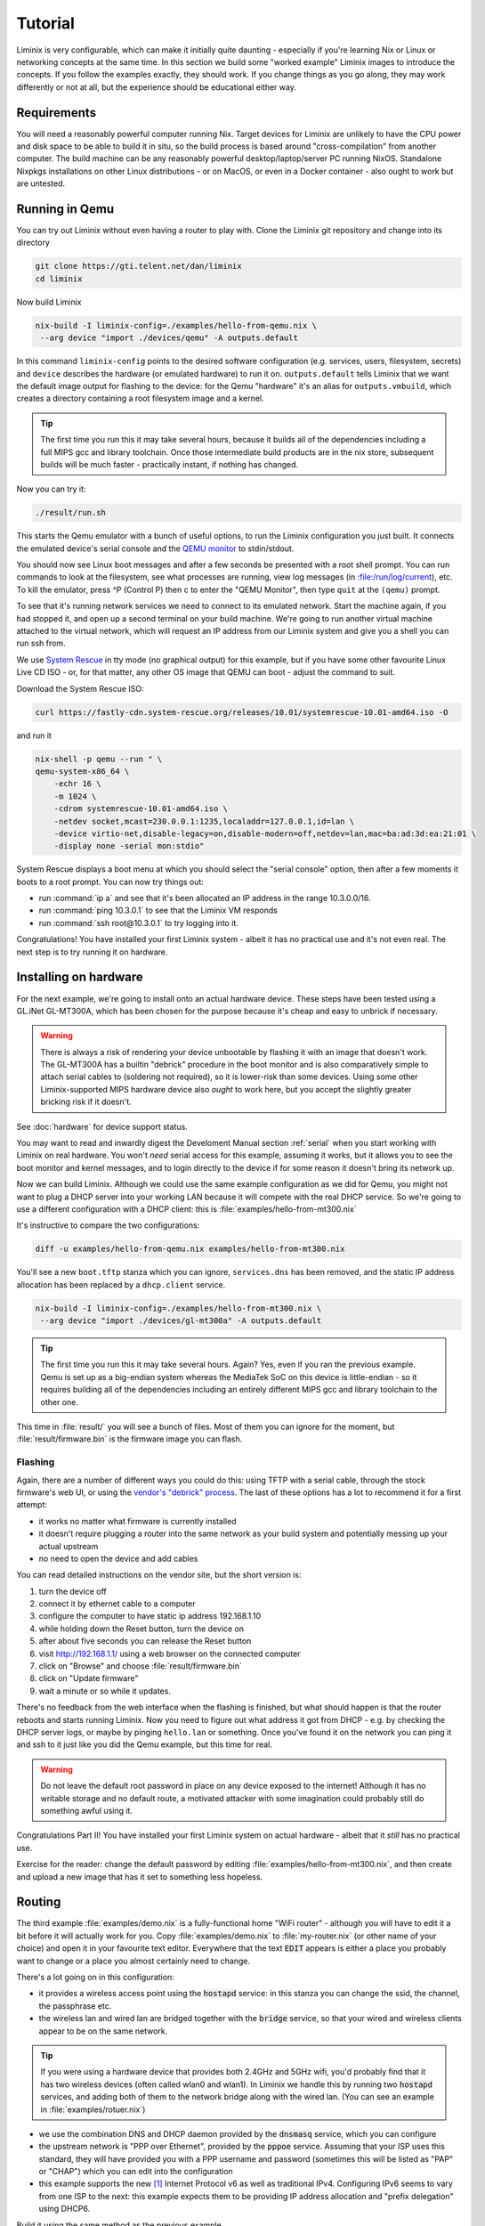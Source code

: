 Tutorial
########

Liminix is very configurable, which can make it initially quite
daunting - especially if you're learning Nix or Linux or networking
concepts at the same time. In this section we build some "worked
example" Liminix images to introduce the concepts. If you follow the
examples exactly, they should work. If you change things as you go
along, they may work differently or not at all, but the experience
should be educational either way.


Requirements
************

You will need a reasonably powerful computer running Nix.  Target
devices for Liminix are unlikely to have the CPU power and disk space
to be able to build it in situ, so the build process is based around
"cross-compilation" from another computer. The build machine can be
any reasonably powerful desktop/laptop/server PC running NixOS.
Standalone Nixpkgs installations on other Linux distributions - or on
MacOS, or even in a Docker container - also ought to work but are
untested.


Running in Qemu
***************

You can try out Liminix without even having a router to play with.
Clone the Liminix git repository and change into its directory


.. code-block:: console

    git clone https://gti.telent.net/dan/liminix
    cd liminix

Now build Liminix

.. code-block:: console

    nix-build -I liminix-config=./examples/hello-from-qemu.nix \
     --arg device "import ./devices/qemu" -A outputs.default

In this command ``liminix-config`` points to the desired software
configuration (e.g. services, users, filesystem, secrets) and
``device`` describes the hardware (or emulated hardware) to run it on.
``outputs.default`` tells Liminix that we want the default image
output for flashing to the device: for the Qemu "hardware" it's an
alias for ``outputs.vmbuild``, which creates a directory containing a
root filesystem image and a kernel.

.. tip:: The first time you run this it may take several hours,
         because it builds all of the dependencies including a full
         MIPS gcc and library toolchain. Once those intermediate build
         products are in the nix store, subsequent builds will be much
         faster - practically instant, if nothing has changed.

Now you can try it:

.. code-block:: console

    ./result/run.sh

This starts the Qemu emulator with a bunch of useful options, to run
the Liminix configuration you just built.  It connects the emulated
device's serial console and the `QEMU monitor
<https://www.qemu.org/docs/master/system/monitor.html>`_ to
stdin/stdout.

You should now see Linux boot messages and after a few seconds be
presented with a root shell prompt.  You can run commands to look at
the filesystem, see what processes are running, view log messages (in
:file:/run/log/current), etc. To kill the emulator, press ^P
(Control P) then c to enter the "QEMU Monitor", then type ``quit`` at
the ``(qemu)`` prompt.

To see that it's running network services we need to connect to its
emulated network. Start the machine again, if you had stopped it, and
open up a second terminal on your build machine. We're going to run
another virtual machine attached to the virtual network, which will
request an IP address from our Liminix system and give you a shell you
can run ssh from.

We use `System Rescue <https://www.system-rescue.org/>`_ in tty
mode (no graphical output) for this example, but if you have some
other favourite Linux Live CD ISO - or, for that matter, any other OS
image that QEMU can boot - adjust the command to suit.

Download the System Rescue ISO:

.. code-block:: console

    curl https://fastly-cdn.system-rescue.org/releases/10.01/systemrescue-10.01-amd64.iso -O

and run it

.. code-block:: console

    nix-shell -p qemu --run " \
    qemu-system-x86_64 \
	-echr 16 \
	-m 1024 \
	-cdrom systemrescue-10.01-amd64.iso \
	-netdev socket,mcast=230.0.0.1:1235,localaddr=127.0.0.1,id=lan \
	-device virtio-net,disable-legacy=on,disable-modern=off,netdev=lan,mac=ba:ad:3d:ea:21:01 \
	-display none -serial mon:stdio"

System Rescue displays a boot menu at which you should select the
"serial console" option, then after a few moments it boots to a root
prompt. You can now try things out:

* run :command:`ip a` and see that it's been allocated an IP address in the range 10.3.0.0/16.

* run :command:`ping 10.3.0.1` to see that the Liminix VM responds

* run :command:`ssh root@10.3.0.1` to try logging into it.

Congratulations! You have installed your first Liminix system - albeit
it has no practical use and it's not even real. The next step is to try
running it on hardware.

Installing on hardware
**********************

For the next example, we're going to install onto an actual hardware
device.  These steps have been tested using a GL.iNet GL-MT300A, which
has been chosen for the purpose because it's cheap and easy to
unbrick if necessary.

.. warning:: There is always a risk of rendering your device
	     unbootable by flashing it with an image that doesn't
	     work. The GL-MT300A has a builtin "debrick" procedure in
	     the boot monitor and is also comparatively simple to
	     attach serial cables to (soldering not required), so it
	     is lower-risk than some devices.  Using some other
	     Liminix-supported MIPS hardware device also *ought* to
	     work here, but you accept the slightly greater bricking
	     risk if it doesn't.

See :doc:`hardware` for device support status.

You may want to read and inwardly digest the Develoment Manual section
:ref:`serial` when you start working with Liminix on real hardware. You
won't *need* serial access for this example, assuming it works, but it
allows you
to see the boot monitor and kernel messages, and to login directly to
the device if for some reason it doesn't bring its network up.

Now we can build Liminix. Although we could use the same example
configuration as we did for Qemu, you might not want to plug a DHCP
server into your working LAN because it will compete with the real
DHCP service. So we're going to use a different configuration with a
DHCP client: this is :file:`examples/hello-from-mt300.nix`

It's instructive to compare the two configurations:

.. code-block:: console

    diff -u examples/hello-from-qemu.nix examples/hello-from-mt300.nix

You'll see a new ``boot.tftp`` stanza which you can ignore,
``services.dns`` has been removed, and the static IP address allocation
has been replaced by a ``dhcp.client`` service.

.. code-block:: console

    nix-build -I liminix-config=./examples/hello-from-mt300.nix \
     --arg device "import ./devices/gl-mt300a" -A outputs.default

.. tip:: The first time you run this it may take several hours.
         Again? Yes, even if you ran the previous example. Qemu is
         set up as a big-endian system whereas the MediaTek SoC
         on this device is little-endian - so it requires building
         all of the dependencies including an entirely different
         MIPS gcc and library toolchain to the other one.

This time in :file:`result/` you will see a bunch of files. Most of
them you can ignore for the moment, but :file:`result/firmware.bin` is
the firmware image you can flash.


Flashing
========

Again, there are a number of different ways you could do this: using
TFTP with a serial cable, through the stock firmware's web UI, or
using the `vendor's "debrick" process
<https://docs.gl-inet.com/router/en/3/tutorials/debrick/>`_. The last
of these options has a lot to recommend it for a first attempt:

* it works no matter what firmware is currently installed

* it doesn't require plugging a router into the same network as your
  build system and potentially messing up your actual upstream

* no need to open the device and add cables

You can read detailed instructions on the vendor site, but the short version is:

1. turn the device off
2. connect it by ethernet cable to a computer
3. configure the computer to have static ip address 192.168.1.10
4. while holding down the Reset button, turn the device on
5. after about five seconds you can release the Reset button
6. visit http://192.168.1.1/ using a web browser on the connected computer
7. click on "Browse" and choose :file:`result/firmware.bin`
8. click on "Update firmware"
9. wait a minute or so while it updates.

There's no feedback from the web interface when the flashing is
finished, but what should happen is that the router reboots and
starts running Liminix. Now you need to figure out what address it got
from DHCP - e.g. by checking the DHCP server logs, or maybe by pinging
``hello.lan`` or something. Once you've found it on the
network you can ping it and ssh to it just like you did the Qemu
example, but this time for real.

.. warning:: Do not leave the default root password in place on any
             device exposed to the internet!  Although it has no
             writable storage and no default route, a motivated attacker
	     with some imagination could probably still do something
	     awful using it.

Congratulations Part II! You have installed your first Liminix system on actual hardware - albeit that it *still* has no practical use.

Exercise for the reader: change the default password by editing
:file:`examples/hello-from-mt300.nix`, and then create and upload a
new image that has it set to something less hopeless.

Routing
*******

The third example :file:`examples/demo.nix` is a fully-functional home
"WiFi router" - although you will have to edit it a bit before it will
actually work for you. Copy :file:`examples/demo.nix` to
:file:`my-router.nix` (or other name of your choice) and open it in
your favourite text editor. Everywhere that the text :code:`EDIT`
appears is either a place you probably want to change or a place you
almost certainly need to change.

There's a lot going on in this configuration:

* it provides a wireless access point using the :code:`hostapd`
  service: in this stanza you can change the ssid, the channel,
  the passphrase etc.

* the wireless lan and wired lan are bridged together with the
  :code:`bridge` service, so that your wired and wireless clients appear
  to be on the same network.

.. tip:: If you were using a hardware device that provides both 2.4GHz
	  and 5GHz wifi, you'd probably find that it has two wireless
	  devices (often called wlan0 and wlan1). In Liminix we handle
	  this by running two :code:`hostapd` services, and adding
	  both of them to the network bridge along with the wired lan.
	  (You can see an example in :file:`examples/rotuer.nix`)

* we use the combination DNS and DHCP daemon provided by the
  :code:`dnsmasq` service, which you can configure

* the upstream network is "PPP over Ethernet", provided by the
  :code:`pppoe` service. Assuming that your ISP uses this standard,
  they will have provided you with a PPP username and password
  (sometimes this will be listed as "PAP" or "CHAP") which you can edit
  into the configuration

* this example supports the new [#ipv6]_ Internet Protocol v6
  as well as traditional IPv4. Configuring IPv6 seems to
  vary from one ISP to the next: this example expects them
  to be providing IP address allocation and "prefix delegation"
  using DHCP6.

Build it using the same method as the previous example


.. code-block:: console

    nix-build -I liminix-config=./my-router.nix \
     --arg device "import ./devices/gl-mt300a" -A outputs.default

and then you can flash it to the device.


Bonus: in-place updates
=======================

This configuration uses a writable filesystem (see the line
:code:`rootfsType = "jffs2"`), which means that once you've flashed it
for the first time, you can make further updates over SSH onto the
running router. To try this, make a small change (I'd suggest changing
the hostname) and then run

.. code-block:: console

    nix-shell --run "liminix-rebuild root@address-of-the-device  -I liminix-config=./my-router.nix --arg device "import ./devices/gl-ar750""

(This requires the device to be network-accessible from your build
machine, which for a test/demo system might involve a second network
device in your build system - USB ethernet adapters are cheap - or
a bit of messing around unplugging cables.)

For more information about :code:`liminix-rebuild`, see the manual section :ref:`Rebuilding the system`.


Final thoughts
**************

* These are demonstration configs for pedagogical purposes. If you'd
  like to see some more realistic uses of Liminix,
  :file:`examples/rotuer,arhcive,extneder.nix` are based on some
  actual real hosts in my home network.

* The technique used here for flashing was chosen mostly because it
  doesn't need much infrastructure/tooling, but it is a bit of a faff
  (requires physical access, vendor specific). There are slicker ways
  to do it that need a bit more setup - we'll talk about that later as
  well.



.. rubric:: Footnotes

.. [#ipv6] `RFC1883 Internet Protocol, Version 6 <https://datatracker.ietf.org/doc/html/rfc1883>`_ was published in 1995, so only "new" when Bill Clinton was US President
